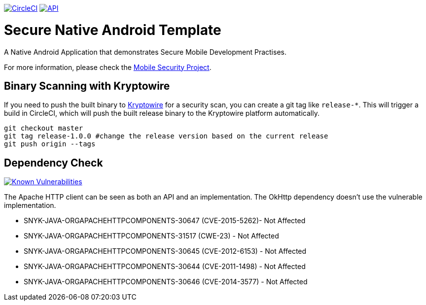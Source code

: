 image:https://circleci.com/gh/feedhenry/mobile-security-android-template.svg?style=svg["CircleCI", link="https://circleci.com/gh/feedhenry/mobile-security-android-template"]
image:https://img.shields.io/badge/API-19%2B-brightgreen.svg?style=flat["API", link="https://android-arsenal.com/api?level=19"]


= Secure Native Android Template

A Native Android Application that demonstrates Secure Mobile Development Practises.

For more information, please check the https://github.com/feedhenry/mobile-security[Mobile Security Project].

== Binary Scanning with Kryptowire

If you need to push the built binary to https://www.kryptowire.com/[Kryptowire] for a security scan, you can create a git tag like `release-*`. This will trigger a build in CircleCI, which will push the built release binary to the Kryptowire platform automatically.

```bash
git checkout master
git tag release-1.0.0 #change the release version based on the current release
git push origin --tags
```

== Dependency Check
image:https://snyk.io/test/github/feedhenry/mobile-security-android-template/master%2Fapp/badge.svg?style=svg["Known Vulnerabilities", link="https://snyk.io/test/github/feedhenry/mobile-security-android-template/master%2Fapp"]

The Apache HTTP client can be seen as both an API and an implementation. The OkHttp dependency doesn’t use the vulnerable implementation. 

* SNYK-JAVA-ORGAPACHEHTTPCOMPONENTS-30647 (CVE-2015-5262)- Not Affected
* SNYK-JAVA-ORGAPACHEHTTPCOMPONENTS-31517 (CWE-23) - Not Affected
* SNYK-JAVA-ORGAPACHEHTTPCOMPONENTS-30645 (CVE-2012-6153) - Not Affected
* SNYK-JAVA-ORGAPACHEHTTPCOMPONENTS-30644 (CVE-2011-1498) - Not Affected
* SNYK-JAVA-ORGAPACHEHTTPCOMPONENTS-30646 (CVE-2014-3577) - Not Affected

